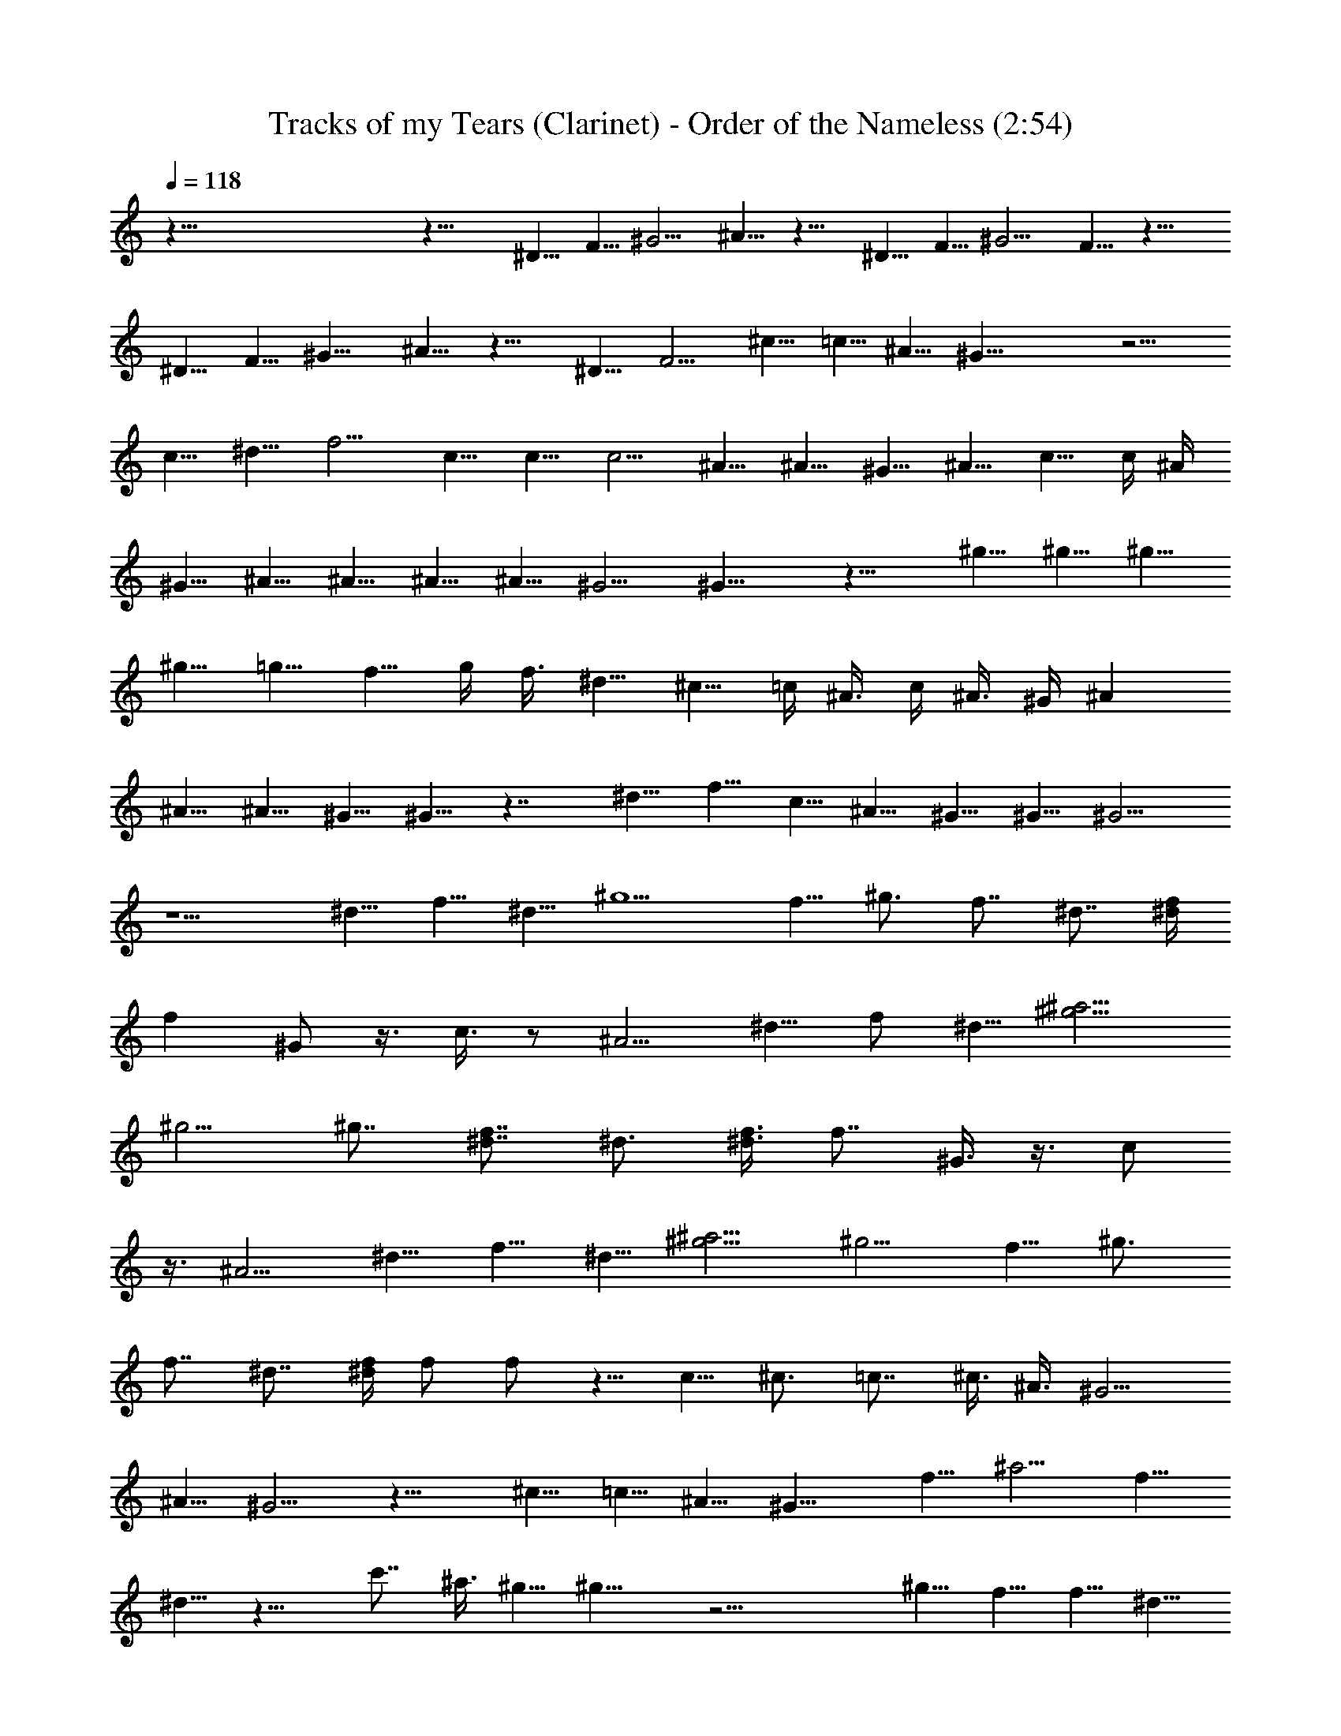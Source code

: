 X:1
T:Tracks of my Tears (Clarinet) - Order of the Nameless (2:54)
Z:Transcribed by LotRO MIDI Player:http://lotro.acasylum.com/midi
%  Original file:tracks_of_my_tears.mid
%  Transpose:-11
L:1/4
Q:118
K:C
z125/8 z19/8 ^D5/8 F5/8 ^G5/4 ^A5/8 z15/8 ^D5/8 F5/8 ^G5/4 F5/8 z15/8
^D5/8 F5/8 ^G9/8 ^A5/8 z15/8 ^D5/8 F5/4 ^c5/8 =c5/8 ^A5/8 ^G25/8 z5/4
c5/8 ^d5/8 f5/4 c5/8 c5/8 c5/4 ^A5/8 ^A5/8 ^G5/8 ^A5/8 c5/8 c/4 ^A/4
^G5/8 ^A5/8 ^A5/8 ^A5/8 ^A5/8 ^G5/4 ^G15/8 z15/8 ^g5/8 ^g5/8 ^g5/8
^g5/8 =g5/8 f5/8 g/4 f3/8 ^d5/8 ^c5/8 =c/4 ^A3/8 c/4 ^A3/8 ^G/4 ^A
^A5/8 ^A5/8 ^G5/8 ^G5/8 z7/4 ^d5/8 f5/8 c5/8 ^A5/8 ^G5/8 ^G5/8 ^G5/4
z5/2 ^d5/8 f5/8 ^d5/8 [^g5/2z15/8] f5/8 ^g3/4 f7/8 ^d7/8 [^d/4f/4]
[fz/2] ^G/2 z3/8 c3/8 z/2 [^A5/4z5/8] ^d5/8 f/2 ^d5/8 [^a5/4^g5/4]
^g5/4 ^g7/8 [^d7/8f7/8] ^d3/4 [^d3/8f3/8] [f7/8z/2] ^G3/8 z3/8 c/2
z3/8 [^A5/4z5/8] ^d5/8 f5/8 ^d5/8 [^a5/4^g5/4] [^g5/4z5/8] f5/8 ^g3/4
f7/8 ^d7/8 [^d/4f/4] f/2 f/2 z5/8 c5/8 ^c3/4 =c7/8 ^c3/8 ^A3/8 ^G5/4
^A5/8 ^G5/4 z15/8 ^c5/8 =c5/8 ^A5/8 [^G15/8z5/4] f5/8 ^a5/4 f5/8
^d5/8 z15/8 c'7/8 ^a3/8 ^g5/8 ^g15/8 z17/4 ^g5/8 f5/8 f5/8 ^d5/8
^d5/8 f5/8 c5/8 c5/8 ^A5/8 ^A5/8 ^G5/8 ^A5/8 ^G5/4 ^A5/8 ^A5/8 ^A5/8
^A5/8 ^A5/8 ^G5/4 ^G15/8 z15/8 ^g/2 ^g5/8 ^g5/8 ^g5/8 =g5/4 f z/4
f5/8 ^d5/8 ^c5/4 ^c5/8 =c5/8 ^A5/4 ^G5/8 ^G5/4 z5/4 f5/8 c5/8 ^A5/8
^G5/8 ^G5/8 ^G5/4 z5/2 ^d/2 f5/8 ^d5/8 [^g5/2^d5/2c5/2z15/8] f5/8
[^g7/8c7/8^d7/8] [f7/8^c7/8^G7/8] [^d3/4=c3/4^G3/4]
[f7/8^c7/8^G7/8z5/8] ^d/4 [=c3/4^d3/4^g3/4z3/8] f3/8
[f7/8^c7/8^G7/8z/4] [^gz5/8] [=g5/2^d5/8^A5/2] [^d5/4z5/8] f5/8 ^d5/8
[^a5/4^g5/4^d5/2=c5/2] ^g5/4 [^g3/4c3/4^d3/4] [^d7/8f7/8^c7/8^G7/8]
[^d7/8=c7/8^G7/8z/4] [^g7/8z5/8] [f3/4^c3/4^G3/4z5/8] ^d/8
[=c7/8^d7/8^g7/8z/2] f3/8 [f7/8^c7/8^G7/8z/4] ^d5/8
[^g5/8=g19/8^d19/8^A19/8] f/2 ^g5/8 [c'5/4z5/8] [^g5/4^d5/2=c5/2z5/8]
^a5/8 [^g5/4z5/8] f5/8 [^g7/8c7/8^d7/8] [f7/8^c7/8^G7/8]
[^d3/4=c3/4^G3/4] [^d3/8f3/8^c7/8^G7/8] [f7/8z/2] [=c3/4^d3/4^g3/8]
[^g5/8z3/8] [f7/8^c7/8^G7/8z/4] =c5/8 [^c7/8=g5/2^d5/2^A17/8] =c3/4
^c/2 ^A3/8 [^G15/8^g15/8^d15/8=c15/8z5/4] ^A5/8
[^G25/8f25/8^c25/8^C25/8] [^d5/8f5/8^c5/8] [f5/8^d5/8=c5/8]
[^a5/8f5/8^c5/8^A5/8] [^a5/8^g5/8^d3=c3^G3] [^g19/8z/2] f5/8 ^a5/4
f5/8 ^d5/8 z15/8 c' ^a/4 ^g5/8 ^g15/8 z25/8 [^g5/8^d5/8c5/8^G5/8]
z59/8 ^g5/8 f5/8 ^g5/4 f5/8 ^d5/8 z25/4 f5/8 ^g5/8 ^a5/8 ^g5/8 ^a5/8
f5/8 ^d5/4 z25/8 c'5/8 ^a7/8 ^g/4 ^a5/4 f5/8 f5/8 ^d5/8 ^d5/4 z15/4
^a5/8 ^a5/8 ^g5/8 f5/8 ^g5/8 f5/8 ^g5/8 f5/4 ^a/8 ^g/4 f/4 ^d5/4 z5/8
f5/8 [^g3/4^G3/4^d3/4c'3/4] [=g7/8=G7/8^c7/8^a7/8]
[f3/4F3/4=c3/4^g3/4] [^g7/8^G7/8^d7/8c'7/8] [=g7/8=G7/8^c7/8^a7/8]
[f3/4F3/4=c3/4^g3/4] [^g7/8^G7/8^d7/8c'7/8] [=g7/8=G7/8^c7/8^a7/8]
[f3/4F3/4=c3/4^g3/4] [^g7/8^G7/8^d7/8c'7/8]
[f3/4=G3/4^c3/4=g3/4^a3/4] [^g7/8F7/8=c7/8f7/8]
[^a5/4=g5/2^d5/2^A5/2^D5/2] z5/4 [c'5/8g5/8^d5/8^A5/8^D5/8]
[c'5/8g5/8^d5/8^A5/8^D5/8] [c'5/8g5/8^d5/8^A5/8^D5/8]
[^a5/8g5/8^d5/8^A5/8^D5/8] [c'15/8^g5/2^d5/2c5/2] c'5/8
[^g3/4c3/4^d3/4] [f7/8^c7/8^G7/8] [^d7/8=c7/8^G7/8]
[f3/4^c3/4^G3/4z5/8] ^d/8 [f/2=c7/8^d7/8^g7/8] f3/8
[f3/4^c3/4^G3/4z/4] [^g7/8z/2] [=g5/2^d5/8^A5/2] [^d5/4z5/8] f5/8
^d5/8 [^a5/4^g5/4^d5/2=c5/2] ^g5/4 [^g7/8c7/8^d7/8]
[^d3/4f3/4^c3/4^G3/4] [^d7/8=c7/8^G7/8z/4] [^gz5/8]
[f7/8^c7/8^G7/8z5/8] ^d/4 [=c3/4^d3/4^g3/4z3/8] f3/8
[f7/8^c7/8^G7/8z/4] ^d5/8 [^g5/8=g5/2^d5/2^A5/2] f5/8 ^g5/8
[c'5/4z5/8] [^g5/4^d5/2=c5/2z5/8] ^a5/8 [^g5/4z5/8] f5/8
[^g3/4c3/4^d3/4] [f7/8^c7/8^G7/8] [^d7/8=c7/8^G7/8]
[^d/4f/4^c3/4^G3/4] [fz/2] [=c7/8^d7/8^g/2] [^g5/8z3/8]
[f/4^c3/4^G3/4] f/2 [^g7/8=g5/2^d5/2^A5/2] f3/4 ^g3/8 z/8 [c'z3/8]
[^g15/8^d15/8=c15/8^G15/8] [^a5/4f25/8^c25/8^G25/8^C25/8] c'5/4 z5/8
[c'5/8f5/8^c5/8] [^a5/8^d5/8=c5/8] [^a5/8f5/8^c5/8^A5/8]
[^g5/8^d25/8=c25/8^G25/8] [^g5/4z5/8] ^a5/8 [^g5/4z5/8] ^a5/8
[c'5/4^g3/2^d5/2c5/2] ^a/4 ^g [^a3/4c3/4^d3/4^g3/4] [f7/8^c7/8^G7/8]
[^d7/8=c7/8^G7/8z/4] f5/8 [f3/4^c3/4^G3/4z5/8] ^d/8 [=c7/8^d^g7/8]
[f3/4^c/8^G3/4] ^c5/8 [c'5/8=g5/2^d5/2^A5/2] ^a5/8 ^g3/8 [^a5/4z7/8]
[^g5/8^d5/2=c5/2z3/8] ^a/4 ^g15/8 [c7/8^d7/8^g7/8z5/8] f/4
[f^c3/4^G3/4] [^d7/8=c7/8^G7/8z/4] c'5/8 [c'5/8f7/8^c7/8^G7/8]
[^a5/8z/4] [=c3/4^d3/4^g3/4z3/8] [c'5/8z3/8] [f7/8^c7/8^G7/8z/4]
^a5/8 [c'5/8=g5/2^d5/2^A5/2] c'5/4 ^a/4 ^g3/8 [^g5/8^d5/2=c5/2z/4]
^a3/8 [^g15/8z/4] f z5/8 [^a5/8c3/4^d3/4^g3/4] f/8 [f9/8^c7/8^G7/8]
[^d7/8=c7/8^G7/8] 